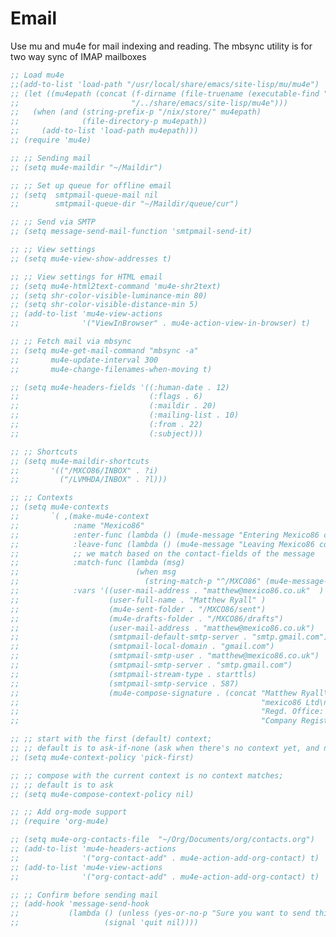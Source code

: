 
* Email
  Use mu and mu4e for mail indexing and reading. The mbsync utility is for two
  way sync of IMAP mailboxes

  #+BEGIN_SRC emacs-lisp
  ;; Load mu4e
  ;;(add-to-list 'load-path "/usr/local/share/emacs/site-lisp/mu/mu4e")
  ;; (let ((mu4epath (concat (f-dirname (file-truename (executable-find "mu")))
  ;;                         "/../share/emacs/site-lisp/mu4e")))
  ;;   (when (and (string-prefix-p "/nix/store/" mu4epath)
  ;;              (file-directory-p mu4epath))
  ;;     (add-to-list 'load-path mu4epath)))
  ;; (require 'mu4e)

  ;; ;; Sending mail
  ;; (setq mu4e-maildir "~/Maildir")

  ;; ;; Set up queue for offline email
  ;; (setq  smtpmail-queue-mail nil
  ;;        smtpmail-queue-dir "~/Maildir/queue/cur")

  ;; ;; Send via SMTP
  ;; (setq message-send-mail-function 'smtpmail-send-it)

  ;; ;; View settings
  ;; (setq mu4e-view-show-addresses t)

  ;; ;; View settings for HTML email
  ;; (setq mu4e-html2text-command 'mu4e-shr2text)
  ;; (setq shr-color-visible-luminance-min 80)
  ;; (setq shr-color-visible-distance-min 5)
  ;; (add-to-list 'mu4e-view-actions
  ;;              '("ViewInBrowser" . mu4e-action-view-in-browser) t)

  ;; ;; Fetch mail via mbsync
  ;; (setq mu4e-get-mail-command "mbsync -a"
  ;;       mu4e-update-interval 300
  ;;       mu4e-change-filenames-when-moving t)

  ;; (setq mu4e-headers-fields '((:human-date . 12)
  ;;                             (:flags . 6)
  ;;                             (:maildir . 20)
  ;;                             (:mailing-list . 10)
  ;;                             (:from . 22)
  ;;                             (:subject)))

  ;; ;; Shortcuts
  ;; (setq mu4e-maildir-shortcuts
  ;;       '(("/MXCO86/INBOX" . ?i)
  ;;         ("/LVMHDA/INBOX" . ?l)))

  ;; ;; Contexts
  ;; (setq mu4e-contexts
  ;;       `( ,(make-mu4e-context
  ;;            :name "Mexico86"
  ;;            :enter-func (lambda () (mu4e-message "Entering Mexico86 context"))
  ;;            :leave-func (lambda () (mu4e-message "Leaving Mexico86 context"))
  ;;            ;; we match based on the contact-fields of the message
  ;;            :match-func (lambda (msg)
  ;;                          (when msg
  ;;                            (string-match-p "^/MXCO86" (mu4e-message-field msg :maildir))))
  ;;            :vars '((user-mail-address . "matthew@mexico86.co.uk"  )
  ;;                    (user-full-name . "Matthew Ryall" )
  ;;                    (mu4e-sent-folder . "/MXCO86/sent")
  ;;                    (mu4e-drafts-folder . "/MXCO86/drafts")
  ;;                    (user-mail-address . "matthew@mexico86.co.uk")
  ;;                    (smtpmail-default-smtp-server . "smtp.gmail.com")
  ;;                    (smtpmail-local-domain . "gmail.com")
  ;;                    (smtpmail-smtp-user . "matthew@mexico86.co.uk")
  ;;                    (smtpmail-smtp-server . "smtp.gmail.com")
  ;;                    (smtpmail-stream-type . starttls)
  ;;                    (smtpmail-smtp-service . 587)
  ;;                    (mu4e-compose-signature . (concat "Matthew Ryall\n"
  ;;                                                      "mexico86 Ltd\n"
  ;;                                                      "Regd. Office: 118 Millhouses Lane, Sheffield, S7 2HB\n"
  ;;                                                      "Company Registration Number: 10374093\n"))))))

  ;; ;; start with the first (default) context;
  ;; ;; default is to ask-if-none (ask when there's no context yet, and none match)
  ;; (setq mu4e-context-policy 'pick-first)

  ;; ;; compose with the current context is no context matches;
  ;; ;; default is to ask
  ;; (setq mu4e-compose-context-policy nil)

  ;; ;; Add org-mode support
  ;; (require 'org-mu4e)

  ;; (setq mu4e-org-contacts-file  "~/Org/Documents/org/contacts.org")
  ;; (add-to-list 'mu4e-headers-actions
  ;;              '("org-contact-add" . mu4e-action-add-org-contact) t)
  ;; (add-to-list 'mu4e-view-actions
  ;;              '("org-contact-add" . mu4e-action-add-org-contact) t)

  ;; ;; Confirm before sending mail
  ;; (add-hook 'message-send-hook
  ;;           (lambda () (unless (yes-or-no-p "Sure you want to send this?")
  ;;                   (signal 'quit nil))))
  #+END_SRC
